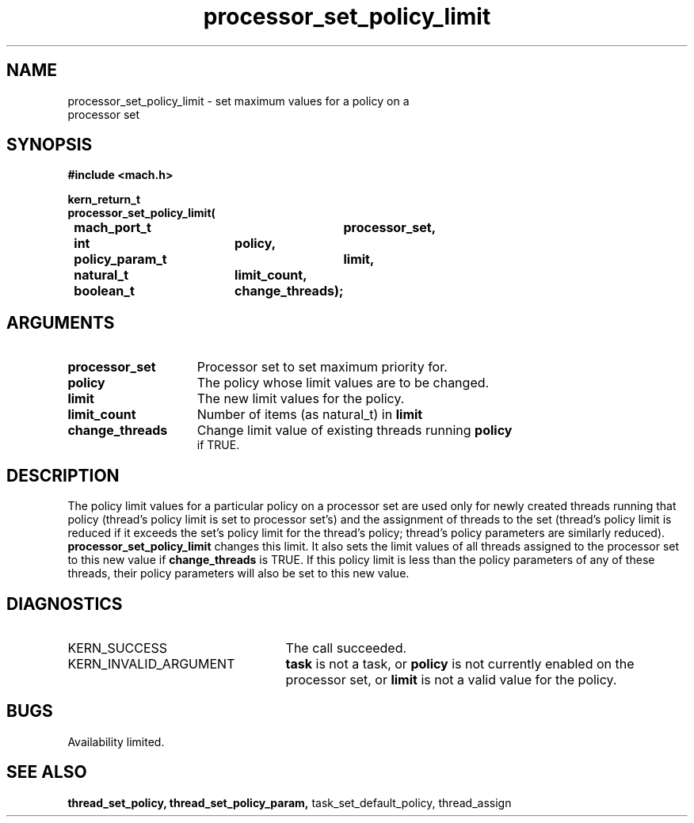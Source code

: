 .\" 
.\" Mach Operating System
.\" Copyright (c) 1993,1991,1990 Carnegie Mellon University
.\" All Rights Reserved.
.\" 
.\" Permission to use, copy, modify and distribute this software and its
.\" documentation is hereby granted, provided that both the copyright
.\" notice and this permission notice appear in all copies of the
.\" software, derivative works or modified versions, and any portions
.\" thereof, and that both notices appear in supporting documentation.
.\" 
.\" CARNEGIE MELLON ALLOWS FREE USE OF THIS SOFTWARE IN ITS "AS IS"
.\" CONDITION.  CARNEGIE MELLON DISCLAIMS ANY LIABILITY OF ANY KIND FOR
.\" ANY DAMAGES WHATSOEVER RESULTING FROM THE USE OF THIS SOFTWARE.
.\" 
.\" Carnegie Mellon requests users of this software to return to
.\" 
.\"  Software Distribution Coordinator  or  Software.Distribution@CS.CMU.EDU
.\"  School of Computer Science
.\"  Carnegie Mellon University
.\"  Pittsburgh PA 15213-3890
.\" 
.\" any improvements or extensions that they make and grant Carnegie Mellon
.\" the rights to redistribute these changes.
.\" 
.\" 
.\" HISTORY
.\" $Log:	processor_set_policy_limit.man,v $
.\" Revision 2.2  93/12/07  13:56:59  dbg
.\" 		Modified for processor_set_policy_limit.
.\" 	[93/09/22            dbg]
.\" 
.\" Revision 2.5  93/03/18  15:14:28  mrt
.\" 	corrected types
.\" 	[93/03/11  12:54:05  lli]
.\" 
.\" Revision 2.4  91/05/14  17:11:46  mrt
.\" 	Correcting copyright
.\" 
.\" Revision 2.3  91/02/14  14:14:07  mrt
.\" 	Changed to new Mach copyright
.\" 	[91/02/12  18:14:56  mrt]
.\" 
.\" Revision 2.2  90/08/07  18:42:50  rpd
.\" 	Created.
.\" 
.TH processor_set_policy_limit 2 9/22/93
.CM 4
.SH NAME
.nf
processor_set_policy_limit  \-  set maximum values for a policy on a
processor set
.SH SYNOPSIS
.nf
.ft B
#include <mach.h>

.nf
.ft B
kern_return_t
processor_set_policy_limit(
	mach_port_t		processor_set,
	int			policy,
	policy_param_t		limit,
	natural_t		limit_count,
	boolean_t		change_threads);


.fi
.ft P
.SH ARGUMENTS
.TP 15
.B
processor_set
Processor set to set maximum priority for.
.TP 15
.B
policy
The policy whose limit values are to be changed.
.TP 15
.B
limit
The new limit values for the policy.
.TP 15
.B
limit_count
Number of items (as natural_t) in
.B
limit
.TP 15
.B
change_threads
Change limit value of existing threads running
.B
policy
 if TRUE.

.SH DESCRIPTION
The policy limit values for a particular policy on a processor set are
used only for newly created threads running that policy
(thread's policy limit is set to processor set's) and the assignment
of threads to the set (thread's policy limit is reduced if it exceeds
the set's policy limit for the thread's policy; thread's policy
parameters are similarly reduced).
.B processor_set_policy_limit
changes this limit.  It also sets the limit values of
all threads assigned to the processor set 
to this new value if 
.B change_threads
is TRUE.  If this policy limit is less than the policy parameters of any
of these threads, their policy parameters will also be set to this new value.

.SH DIAGNOSTICS
.TP 25
KERN_SUCCESS
The call succeeded.
.TP 25
KERN_INVALID_ARGUMENT
.B task
is not a task, or
.B policy
is not currently enabled on the processor set, or
.B limit
is not a valid value for the policy.

.SH BUGS
Availability limited.

.SH SEE ALSO
.B thread_set_policy, thread_set_policy_param,
task_set_default_policy, thread_assign




